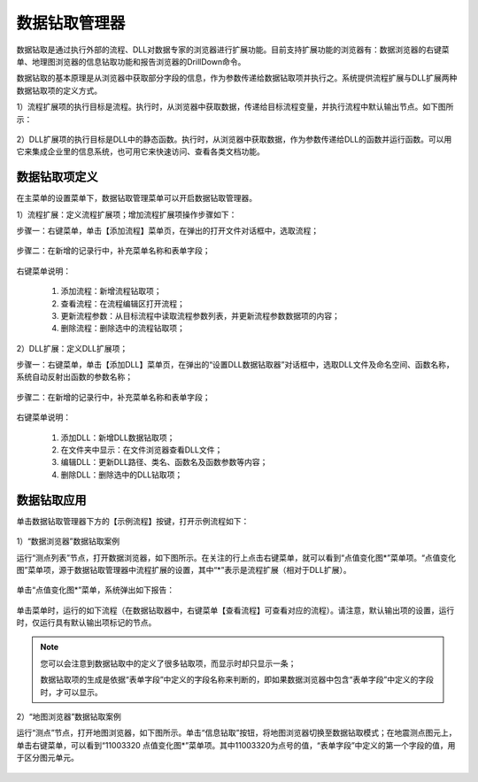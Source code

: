 ﻿.. DocsOnline


数据钻取管理器
====================================

数据钻取是通过执行外部的流程、DLL对数据专家的浏览器进行扩展功能。目前支持扩展功能的浏览器有：数据浏览器的右键菜单、地理图浏览器的信息钻取功能和报告浏览器的DrillDown命令。

数据钻取的基本原理是从浏览器中获取部分字段的信息，作为参数传递给数据钻取项并执行之。系统提供流程扩展与DLL扩展两种数据钻取项的定义方式。

1）流程扩展项的执行目标是流程。执行时，从浏览器中获取数据，传递给目标流程变量，并执行流程中默认输出节点。如下图所示：

.. figure:: images/DocsOnline01.png
     :align: center
     :figwidth: 90% 
     :name: plate 	 
 

2）DLL扩展项的执行目标是DLL中的静态函数。执行时，从浏览器中获取数据，作为参数传递给DLL的函数并运行函数。可以用它来集成企业里的信息系统，也可用它来快速访问、查看各类文档功能。

.. figure:: images/DocsOnline02.png
     :align: center
     :figwidth: 90% 
     :name: plate 	   

	 
数据钻取项定义
----------------------------------

在主菜单的设置菜单下，数据钻取管理菜单可以开启数据钻取管理器。

1）流程扩展：定义流程扩展项；增加流程扩展项操作步骤如下：
 
步骤一：右键菜单，单击【添加流程】菜单页，在弹出的打开文件对话框中，选取流程； 

.. figure:: images/DocsOnline05.png
     :align: center
     :figwidth: 60% 
     :name: plate 

步骤二：在新增的记录行中，补充菜单名称和表单字段；  
 
.. figure:: images/DocsOnline03.png
     :align: center
     :figwidth: 90% 
     :name: plate 	   

右键菜单说明： 
	
  #. 添加流程：新增流程钻取项；    
  #. 查看流程：在流程编辑区打开流程；
  #. 更新流程参数：从目标流程中读取流程参数列表，并更新流程参数数据项的内容；	
  #. 删除流程：删除选中的流程钻取项；
 
2）DLL扩展：定义DLL扩展项；
 
步骤一：右键菜单，单击【添加DLL】菜单页，在弹出的“设置DLL数据钻取器”对话框中，选取DLL文件及命名空间、函数名称，系统自动反射出函数的参数名称；
  
.. figure:: images/DocsOnline06.png
     :align: center
     :figwidth: 60% 
     :name: plate 	
	 
步骤二：在新增的记录行中，补充菜单名称和表单字段；    
  
.. figure:: images/DocsOnline04.png
     :align: center
     :figwidth: 90% 
     :name: plate 	 
	 
右键菜单说明： 
	
  #. 添加DLL：新增DLL数据钻取项；    
  #. 在文件夹中显示：在文件浏览器查看DLL文件；
  #. 编辑DLL：更新DLL路径、类名、函数名及函数参数等内容；	
  #. 删除DLL：删除选中的DLL钻取项；
  
数据钻取应用
----------------------------------  

单击数据钻取管理器下方的【示例流程】按键，打开示例流程如下：

.. figure:: images/DocsOnline07.png
     :align: center
     :figwidth: 90% 
     :name: plate 	 
	 

1）“数据浏览器”数据钻取案例

运行“测点列表”节点，打开数据浏览器，如下图所示。在关注的行上点击右键菜单，就可以看到“点值变化图*”菜单项。“点值变化图”菜单项，源于数据钻取管理器中流程扩展的设置，其中“*”表示是流程扩展（相对于DLL扩展）。

.. figure:: images/DocsOnline08.png
     :align: center
     :figwidth: 90% 
     :name: plate 	 
	 
单击“点值变化图*”菜单，系统弹出如下报告：

.. figure:: images/DocsOnline09.png
     :align: center
     :figwidth: 90% 
     :name: plate 	 
	 
单击菜单时，运行的如下流程（在数据钻取器中，右键菜单【查看流程】可查看对应的流程）。请注意，默认输出项的设置，运行时，仅运行具有默认输出项标记的节点。
	 
.. figure:: images/DocsOnline10.png
     :align: center
     :figwidth: 90% 
     :name: plate 	 
	
.. note::

   您可以会注意到数据钻取中的定义了很多钻取项，而显示时却只显示一条；
   
   数据钻取项的生成是依据“表单字段”中定义的字段名称来判断的，即如果数据浏览器中包含“表单字段”中定义的字段时，才可以显示。
	
2）“地图浏览器”数据钻取案例

运行“测点”节点，打开地图浏览器，如下图所示。单击“信息钻取”按钮，将地图浏览器切换至数据钻取模式；在地震测点图元上，单击右键菜单，可以看到“11003320 点值变化图*”菜单项。其中11003320为点号的值，“表单字段”中定义的第一个字段的值，用于区分图元单元。

.. figure:: images/DocsOnline11.png
     :align: center
     :figwidth: 90% 
     :name: plate 	

  